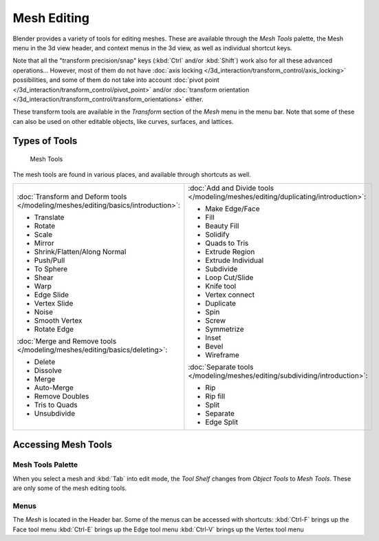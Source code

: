 
************
Mesh Editing
************

Blender provides a variety of tools for editing meshes.
These are available through the *Mesh Tools* palette,
the Mesh menu in the 3d view header, and context menus in the 3d view,
as well as individual shortcut keys.

Note that all the "transform precision/snap" keys (:kbd:`Ctrl` and/or :kbd:`Shift`)
work also for all these advanced operations... However, most of them do not have
:doc:`axis locking </3d_interaction/transform_control/axis_locking>` possibilities,
and some of them do not take into account :doc:`pivot point </3d_interaction/transform_control/pivot_point>`
and/or :doc:`transform orientation </3d_interaction/transform_control/transform_orientations>` either.

These transform tools are available in the *Transform* section of the
*Mesh* menu in the menu bar.
Note that some of these can also be used on other editable objects, like curves, surfaces,
and lattices.


Types of Tools
==============

.. figure:: /images/25-Manual-Modeling-Meshes-Tools.jpg
   :width: 130px
   :figwidth: 130px

   Mesh Tools


The mesh tools are found in various places, and available through shortcuts as well.

.. list-table::

   * - :doc:`Transform and Deform tools </modeling/meshes/editing/basics/introduction>`:

       - Translate
       - Rotate
       - Scale
       - Mirror
       - Shrink/Flatten/Along Normal
       - Push/Pull
       - To Sphere
       - Shear
       - Warp
       - Edge Slide
       - Vertex Slide
       - Noise
       - Smooth Vertex
       - Rotate Edge

       :doc:`Merge and Remove tools </modeling/meshes/editing/basics/deleting>`:

       - Delete
       - Dissolve
       - Merge
       - Auto-Merge
       - Remove Doubles
       - Tris to Quads
       - Unsubdivide

     - :doc:`Add and Divide tools </modeling/meshes/editing/duplicating/introduction>`:

       - Make Edge/Face
       - Fill
       - Beauty Fill
       - Solidify
       - Quads to Tris
       - Extrude Region
       - Extrude Individual
       - Subdivide
       - Loop Cut/Slide
       - Knife tool
       - Vertex connect
       - Duplicate
       - Spin
       - Screw
       - Symmetrize
       - Inset
       - Bevel
       - Wireframe

       :doc:`Separate tools </modeling/meshes/editing/subdividing/introduction>`:

       - Rip
       - Rip fill
       - Split
       - Separate
       - Edge Split


Accessing Mesh Tools
====================

Mesh Tools Palette
------------------

When you select a mesh and :kbd:`Tab` into edit mode,
the *Tool Shelf* changes from *Object Tools* to *Mesh Tools*.
These are only some of the mesh editing tools.


Menus
-----

The *Mesh* is located in the Header bar.
Some of the menus can be accessed with shortcuts:
:kbd:`Ctrl-F` brings up the Face tool menu
:kbd:`Ctrl-E` brings up the Edge tool menu
:kbd:`Ctrl-V` brings up the Vertex tool menu

..    Comment: <!--
   ==Normals==
   {{Literal|Recalculate}} ({{Shortcut|Ctrl|N}})
   :Recalculates normals of selected faces.
   {{Literal|Flip Direction}} ({{Menu|{{Shortcut|W}}|Flip Normals or ``8``}})
   :Flips normals of selected faces to point in the opposite direction.
   --> .


